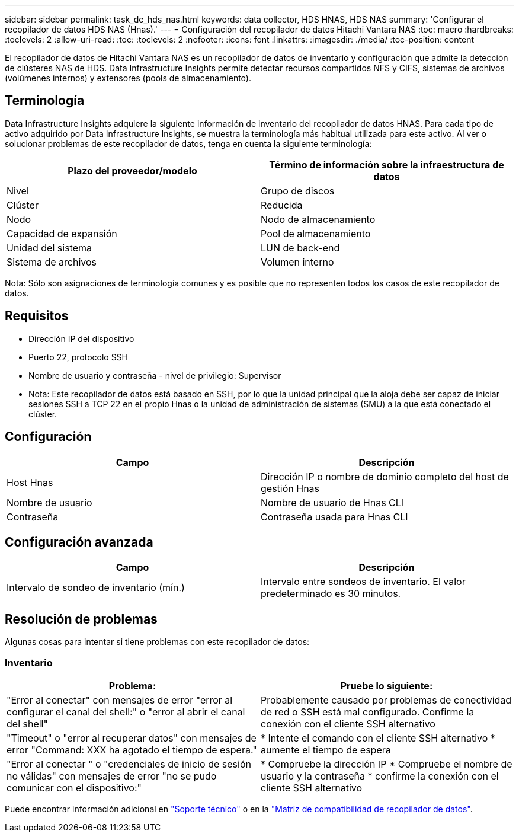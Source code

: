 ---
sidebar: sidebar 
permalink: task_dc_hds_nas.html 
keywords: data collector, HDS HNAS, HDS NAS 
summary: 'Configurar el recopilador de datos HDS NAS (Hnas).' 
---
= Configuración del recopilador de datos Hitachi Vantara NAS
:toc: macro
:hardbreaks:
:toclevels: 2
:allow-uri-read: 
:toc: 
:toclevels: 2
:nofooter: 
:icons: font
:linkattrs: 
:imagesdir: ./media/
:toc-position: content


[role="lead"]
El recopilador de datos de Hitachi Vantara NAS es un recopilador de datos de inventario y configuración que admite la detección de clústeres NAS de HDS. Data Infrastructure Insights permite detectar recursos compartidos NFS y CIFS, sistemas de archivos (volúmenes internos) y extensores (pools de almacenamiento).



== Terminología

Data Infrastructure Insights adquiere la siguiente información de inventario del recopilador de datos HNAS. Para cada tipo de activo adquirido por Data Infrastructure Insights, se muestra la terminología más habitual utilizada para este activo. Al ver o solucionar problemas de este recopilador de datos, tenga en cuenta la siguiente terminología:

[cols="2*"]
|===
| Plazo del proveedor/modelo | Término de información sobre la infraestructura de datos 


| Nivel | Grupo de discos 


| Clúster | Reducida 


| Nodo | Nodo de almacenamiento 


| Capacidad de expansión | Pool de almacenamiento 


| Unidad del sistema | LUN de back-end 


| Sistema de archivos | Volumen interno 
|===
Nota: Sólo son asignaciones de terminología comunes y es posible que no representen todos los casos de este recopilador de datos.



== Requisitos

* Dirección IP del dispositivo
* Puerto 22, protocolo SSH
* Nombre de usuario y contraseña - nivel de privilegio: Supervisor
* Nota: Este recopilador de datos está basado en SSH, por lo que la unidad principal que la aloja debe ser capaz de iniciar sesiones SSH a TCP 22 en el propio Hnas o la unidad de administración de sistemas (SMU) a la que está conectado el clúster.




== Configuración

[cols="2*"]
|===
| Campo | Descripción 


| Host Hnas | Dirección IP o nombre de dominio completo del host de gestión Hnas 


| Nombre de usuario | Nombre de usuario de Hnas CLI 


| Contraseña | Contraseña usada para Hnas CLI 
|===


== Configuración avanzada

[cols="2*"]
|===
| Campo | Descripción 


| Intervalo de sondeo de inventario (mín.) | Intervalo entre sondeos de inventario. El valor predeterminado es 30 minutos. 
|===


== Resolución de problemas

Algunas cosas para intentar si tiene problemas con este recopilador de datos:



=== Inventario

[cols="2*"]
|===
| Problema: | Pruebe lo siguiente: 


| "Error al conectar" con mensajes de error "error al configurar el canal del shell:" o "error al abrir el canal del shell" | Probablemente causado por problemas de conectividad de red o SSH está mal configurado. Confirme la conexión con el cliente SSH alternativo 


| "Timeout" o "error al recuperar datos" con mensajes de error "Command: XXX ha agotado el tiempo de espera." | * Intente el comando con el cliente SSH alternativo * aumente el tiempo de espera 


| "Error al conectar " o "credenciales de inicio de sesión no válidas" con mensajes de error "no se pudo comunicar con el dispositivo:" | * Compruebe la dirección IP * Compruebe el nombre de usuario y la contraseña * confirme la conexión con el cliente SSH alternativo 
|===
Puede encontrar información adicional en link:concept_requesting_support.html["Soporte técnico"] o en la link:reference_data_collector_support_matrix.html["Matriz de compatibilidad de recopilador de datos"].
